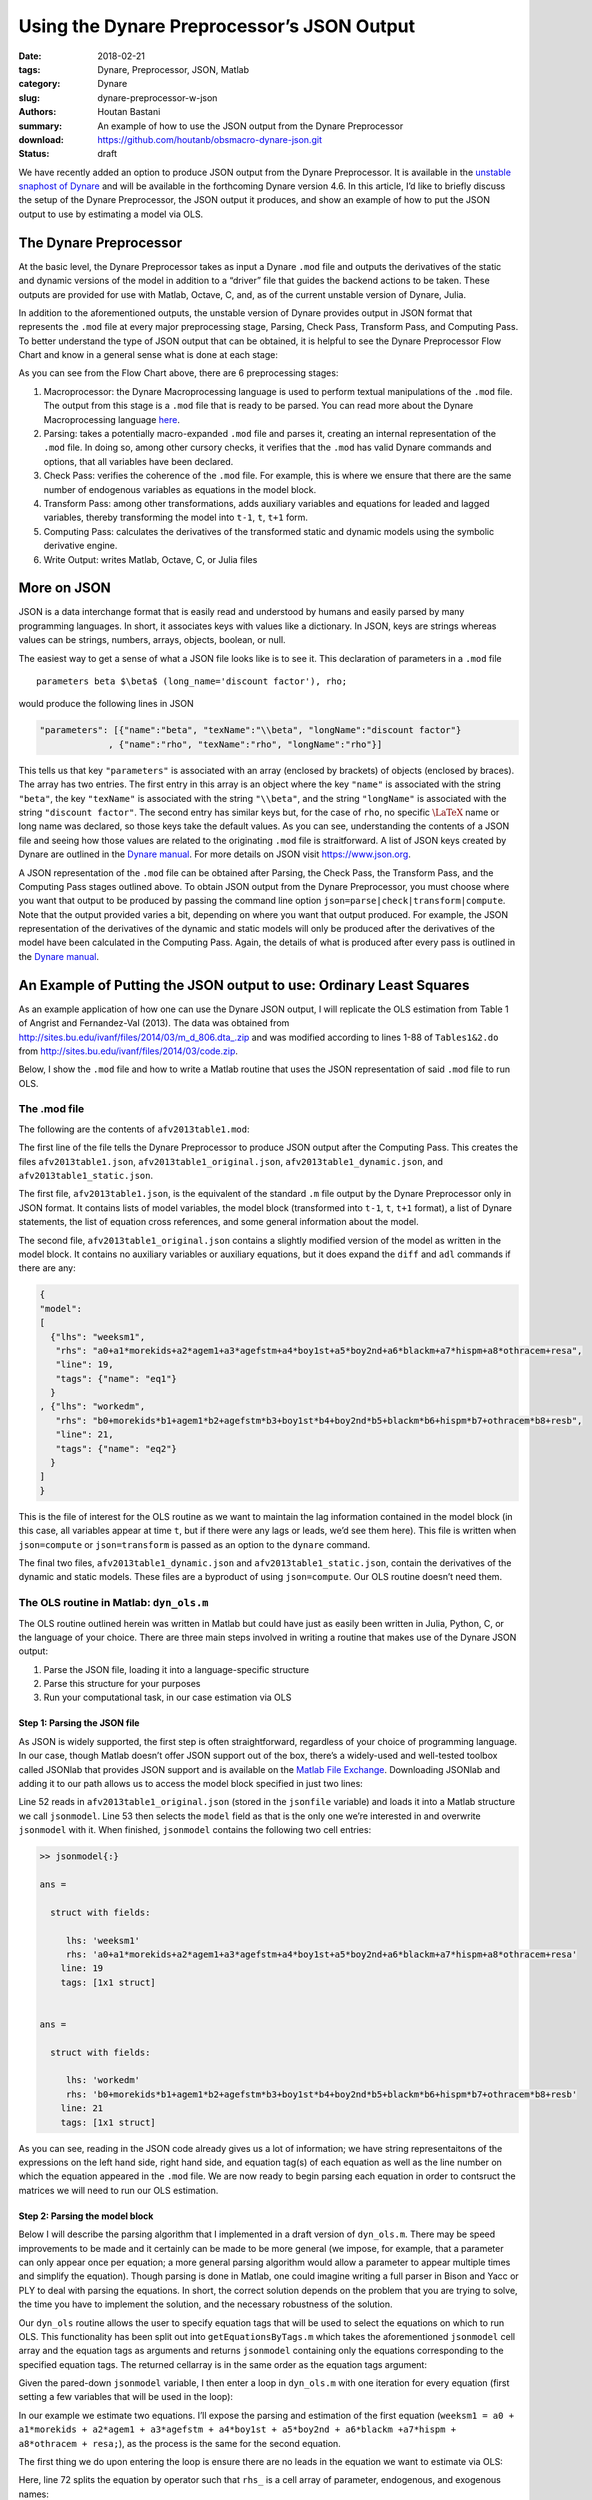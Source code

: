 Using the Dynare Preprocessor’s JSON Output
###########################################

:date: 2018-02-21
:tags: Dynare, Preprocessor, JSON, Matlab
:category: Dynare
:slug: dynare-preprocessor-w-json
:authors: Houtan Bastani
:summary: An example of how to use the JSON output from the Dynare Preprocessor
:download: https://github.com/houtanb/obsmacro-dynare-json.git
:status: draft

We have recently added an option to produce JSON output from the Dynare
Preprocessor. It is available in the `unstable snaphost of
Dynare <http://www.dynare.org/snapshot>`__ and will be available in the
forthcoming Dynare version 4.6. In this article, I’d like to briefly
discuss the setup of the Dynare Preprocessor, the JSON output it
produces, and show an example of how to put the JSON output to use by
estimating a model via OLS.

The Dynare Preprocessor
-----------------------

At the basic level, the Dynare Preprocessor takes as input a Dynare
``.mod`` file and outputs the derivatives of the static and dynamic
versions of the model in addition to a “driver” file that guides the
backend actions to be taken. These outputs are provided for use with
Matlab, Octave, C, and, as of the current unstable version of Dynare,
Julia.

In addition to the aforementioned outputs, the unstable version of
Dynare provides output in JSON format that represents the ``.mod`` file
at every major preprocessing stage, Parsing, Check Pass, Transform Pass,
and Computing Pass. To better understand the type of JSON output that
can be obtained, it is helpful to see the Dynare Preprocessor Flow Chart
and know in a general sense what is done at each stage:

.. image:: {filename}/images/preprocessor-4.6.png
   :width: 85%
   :alt: Dynare Flow Chart
   :align: center

As you can see from the Flow Chart above, there are 6 preprocessing
stages:

1. Macroprocessor: the Dynare Macroprocessing language is used to
   perform textual manipulations of the ``.mod`` file. The output from
   this stage is a ``.mod`` file that is ready to be parsed. You can
   read more about the Dynare Macroprocessing language
   `here <http://www.dynare.org/summerschool/2017/sebastien/macroprocessor.pdf>`__.
2. Parsing: takes a potentially macro-expanded ``.mod`` file and parses
   it, creating an internal representation of the ``.mod`` file. In
   doing so, among other cursory checks, it verifies that the ``.mod``
   has valid Dynare commands and options, that all variables have been
   declared.
3. Check Pass: verifies the coherence of the ``.mod`` file. For example,
   this is where we ensure that there are the same number of endogenous
   variables as equations in the model block.
4. Transform Pass: among other transformations, adds auxiliary variables
   and equations for leaded and lagged variables, thereby transforming
   the model into ``t-1``, ``t``, ``t+1`` form.
5. Computing Pass: calculates the derivatives of the transformed static
   and dynamic models using the symbolic derivative engine.
6. Write Output: writes Matlab, Octave, C, or Julia files

More on JSON
------------

JSON is a data interchange format that is easily read and understood by
humans and easily parsed by many programming languages. In short, it
associates keys with values like a dictionary. In JSON, keys are strings
whereas values can be strings, numbers, arrays, objects, boolean, or
null.

The easiest way to get a sense of what a JSON file looks like is to see
it. This declaration of parameters in a ``.mod`` file

::

    parameters beta $\beta$ (long_name='discount factor'), rho;

would produce the following lines in JSON

.. code:: json

    "parameters": [{"name":"beta", "texName":"\\beta", "longName":"discount factor"}
                 , {"name":"rho", "texName":"rho", "longName":"rho"}]

This tells us that key ``"parameters"`` is associated with an array
(enclosed by brackets) of objects (enclosed by braces). The array has
two entries. The first entry in this array is an object where the key
``"name"`` is associated with the string ``"beta"``, the key
``"texName"`` is associated with the string ``"\\beta"``, and the string
``"longName"`` is associated with the string ``"discount factor"``. The
second entry has similar keys but, for the case of ``rho``, no specific
:math:`\LaTeX` name or long name was declared, so those keys take the
default values. As you can see, understanding the contents of a JSON
file and seeing how those values are related to the originating ``.mod``
file is straitforward. A list of JSON keys created by Dynare are
outlined in the `Dynare
manual <http://www.dynare.org/documentation-and-support/manual>`__. For
more details on JSON visit https://www.json.org.

A JSON representation of the ``.mod`` file can be obtained after
Parsing, the Check Pass, the Transform Pass, and the Computing Pass
stages outlined above. To obtain JSON output from the Dynare
Preprocessor, you must choose where you want that output to be produced
by passing the command line option
``json=parse|check|transform|compute``. Note that the output provided
varies a bit, depending on where you want that output produced. For
example, the JSON representation of the derivatives of the dynamic and
static models will only be produced after the derivatives of the model
have been calculated in the Computing Pass. Again, the details of what
is produced after every pass is outlined in the `Dynare
manual <http://www.dynare.org/documentation-and-support/manual>`__.

An Example of Putting the JSON output to use: Ordinary Least Squares
--------------------------------------------------------------------

As an example application of how one can use the Dynare JSON output, I will
replicate the OLS estimation from Table 1 of Angrist and Fernandez-Val
(2013). The data was obtained from
`http://sites.bu.edu/ivanf/files/2014/03/m_d_806.dta_.zip
<http://sites.bu.edu/ivanf/files/2014/03/m_d_806.dta_.zip>`_ and was modified
according to lines 1-88 of ``Tables1&2.do`` from
http://sites.bu.edu/ivanf/files/2014/03/code.zip.

Below, I show the ``.mod`` file and how to write a Matlab routine that uses the
JSON representation of said ``.mod`` file to run OLS.

The .mod file
~~~~~~~~~~~~~

The following are the contents of ``afv2013table1.mod``:

.. code-block:: dynare
    :linenos: inline

    // --+ options: json=compute +--
    path(['..' filesep 'ols'], path);

    /* Reproduces Table 1 OLS estimate from Angrist and Fernandez-Val (2013)
     * ExtrapoLATE-ing: External Validity and Overidentification in the LATE Framework
     * Data obtained from: http://sites.bu.edu/ivanf/files/2014/03/m_d_806.dta_.zip
     */

    var weeksm1, workedm;

    varexo resa, resb,
           morekids, agem1, agefstm, boy1st, boy2nd, blackm, hispm, othracem;

    parameters a0, a1, a2, a3, a4, a5, a6, a7, a8,
               b0, b1, b2, b3, b4, b5, b6, b7, b8;

    model(linear);
        [name='eq1']
        weeksm1 = a0 + a1*morekids + a2*agem1 + a3*agefstm + a4*boy1st + a5*boy2nd + a6*blackm +a7*hispm + a8*othracem + resa;
        [name='eq2']
        workedm = b0 + b1*morekids + b2*agem1 + b3*agefstm + b4*boy1st + b5*boy2nd + b6*blackm +b7*hispm + b8*othracem + resb;
    end;

    ds = dyn_ols(dseries('Angrist_FernandezVal_2013.csv'));

The first line of the file tells the Dynare Preprocessor to produce JSON
output after the Computing Pass. This creates the files
``afv2013table1.json``, ``afv2013table1_original.json``,
``afv2013table1_dynamic.json``, and ``afv2013table1_static.json``.

The first file, ``afv2013table1.json``, is the equivalent of the
standard ``.m`` file output by the Dynare Preprocessor only in JSON
format. It contains lists of model variables, the model block
(transformed into ``t-1``, ``t``, ``t+1`` format), a list of Dynare
statements, the list of equation cross references, and some general
information about the model.

The second file, ``afv2013table1_original.json`` contains a slightly
modified version of the model as written in the model block. It contains
no auxiliary variables or auxiliary equations, but it does expand the
``diff`` and ``adl`` commands if there are any:

.. code-block:: json

    {
    "model":
    [
      {"lhs": "weeksm1",
       "rhs": "a0+a1*morekids+a2*agem1+a3*agefstm+a4*boy1st+a5*boy2nd+a6*blackm+a7*hispm+a8*othracem+resa",
       "line": 19,
       "tags": {"name": "eq1"}
      }
    , {"lhs": "workedm",
       "rhs": "b0+morekids*b1+agem1*b2+agefstm*b3+boy1st*b4+boy2nd*b5+blackm*b6+hispm*b7+othracem*b8+resb",
       "line": 21,
       "tags": {"name": "eq2"}
      }
    ]
    }

This is the file of interest for the OLS routine as we want to maintain the lag
information contained in the model block (in this case, all variables appear at
time ``t``, but if there were any lags or leads, we’d see them here). This file
is written when ``json=compute`` or ``json=transform`` is passed as an option
to the ``dynare`` command.

The final two files, ``afv2013table1_dynamic.json`` and
``afv2013table1_static.json``, contain the derivatives of the dynamic
and static models. These files are a byproduct of using
``json=compute``. Our OLS routine doesn’t need them.

The OLS routine in Matlab: ``dyn_ols.m``
~~~~~~~~~~~~~~~~~~~~~~~~~~~~~~~~~~~~~~~~

The OLS routine outlined herein was written in Matlab but could have
just as easily been written in Julia, Python, C, or the language of your
choice. There are three main steps involved in writing a routine
that makes use of the Dynare JSON output:

1. Parse the JSON file, loading it into a language-specific structure
2. Parse this structure for your purposes
3. Run your computational task, in our case estimation via OLS

Step 1: Parsing the JSON file
^^^^^^^^^^^^^^^^^^^^^^^^^^^^^

As JSON is widely supported, the first step is often straightforward,
regardless of your choice of programming language. In our case, though
Matlab doesn’t offer JSON support out of the box, there’s a widely-used
and well-tested toolbox called JSONlab that provides JSON support and is
available on the `Matlab File
Exchange <https://fr.mathworks.com/matlabcentral/fileexchange/33381-jsonlab--a-toolbox-to-encode-decode-json-files>`__.
Downloading JSONlab and adding it to our path allows us to access the
model block specified in just two lines:

.. code-block:: matlab
    :linenos: inline
    :linenostart: 52

    jsonmodel = loadjson(jsonfile);
    jsonmodel = jsonmodel.model;

Line 52 reads in ``afv2013table1_original.json`` (stored in the ``jsonfile``
variable) and loads it into a Matlab structure we call ``jsonmodel``. Line 53
then selects the ``model`` field as that is the only one we’re interested in
and overwrite ``jsonmodel`` with it. When finished, ``jsonmodel`` contains the
following two cell entries:

.. code:: matlab

    >> jsonmodel{:}

    ans =

      struct with fields:

         lhs: 'weeksm1'
         rhs: 'a0+a1*morekids+a2*agem1+a3*agefstm+a4*boy1st+a5*boy2nd+a6*blackm+a7*hispm+a8*othracem+resa'
        line: 19
        tags: [1x1 struct]


    ans =

      struct with fields:

         lhs: 'workedm'
         rhs: 'b0+morekids*b1+agem1*b2+agefstm*b3+boy1st*b4+boy2nd*b5+blackm*b6+hispm*b7+othracem*b8+resb'
        line: 21
        tags: [1x1 struct]

As you can see, reading in the JSON code already gives us a lot of
information; we have string representaitons of the expressions on the
left hand side, right hand side, and equation tag(s) of each equation as
well as the line number on which the equation appeared in the ``.mod``
file. We are now ready to begin parsing each equation in order to
contsruct the matrices we will need to run our OLS estimation.

Step 2: Parsing the model block
^^^^^^^^^^^^^^^^^^^^^^^^^^^^^^^

Below I will describe the parsing algorithm that I implemented in a
draft version of ``dyn_ols.m``. There may be speed improvements to be
made and it certainly can be made to be more general (we impose, for
example, that a parameter can only appear once per equation; a more
general parsing algorithm would allow a parameter to appear multiple
times and simplify the equation). Though parsing is done in Matlab, one
could imagine writing a full parser in Bison and Yacc or PLY to deal
with parsing the equations. In short, the correct solution depends on
the problem that you are trying to solve, the time you have to implement
the solution, and the necessary robustness of the solution.

Our ``dyn_ols`` routine allows the user to specify equation tags that
will be used to select the equations on which to run OLS. This
functionality has been split out into ``getEquationsByTags.m`` which
takes the aforementioned ``jsonmodel`` cell array and the equation tags
as arguments and returns ``jsonmodel`` containing only the equations
corresponding to the specified equation tags. The returned cellarray is
in the same order as the equation tags argument:

.. code-block:: matlab
    :linenos: inline

    function [jsonmodel] = getEquationsByTags(jsonmodel, tagname, tagvalue)
    if ischar(tagvalue)
        tagvalue = {tagvalue};
    end

    idx2keep = [];
    for i=1:length(tagvalue)
        found = false;
        for j=1:length(jsonmodel)
            assert(isstruct(jsonmodel{j}), 'Every entry in jsonmodel must be a struct');
            if isfield(jsonmodel{j}, 'tags') && ...
                    isfield(jsonmodel{j}.tags, tagname) && ...
                    strcmp(jsonmodel{j}.tags.(tagname), tagvalue{i})
                idx2keep = [idx2keep; j];
                found = true;
                break
            end
        end
        if found == false
            warning(['getEquationsByTags: no equation tag found by the name of ''' tagvalue{i} ''''])
        end
    end
    assert(~isempty(idx2keep), 'getEquationsByTags: no equations selected');
    jsonmodel = jsonmodel(unique(idx2keep, 'stable'));

Given the pared-down ``jsonmodel`` variable, I then enter a loop in
``dyn_ols.m`` with one iteration for every equation (first setting a few
variables that will be used in the loop):

.. code-block:: matlab
    :linenos: inline
    :linenostart: 67

    M_endo_exo_names_trim = [M_.endo_names; M_.exo_names];
    regex = strjoin(M_endo_exo_names_trim(:,1), '|');
    mathops = '[\+\*\^\-\/\(\)]';
    for i = 1:length(jsonmodel)

In our example we estimate two equations. I’ll expose the parsing
and estimation of the first equation
(``weeksm1 = a0 + a1*morekids + a2*agem1 + a3*agefstm + a4*boy1st + a5*boy2nd + a6*blackm +a7*hispm + a8*othracem + resa;``),
as the process is the same for the second equation.

The first thing we do upon entering the loop is ensure there are no
leads in the equation we want to estimate via OLS:

.. code-block:: matlab
    :linenos: inline
    :linenostart: 72

        rhs_ = strsplit(jsonmodel{i}.rhs, {'+','-','*','/','^','log(','exp(','(',')'});
        rhs_(cellfun(@(x) all(isstrprop(x, 'digit')), rhs_)) = [];
        vnames = setdiff(rhs_, M_.param_names);
        if ~isempty(regexp(jsonmodel{i}.rhs, ...
                ['(' strjoin(vnames, '\\(\\d+\\)|') '\\(\\d+\\))'], ...
                'once'))
            error(['dyn_ols: you cannot have leads in equation on line ' ...
                jsonmodel{i}.line ': ' jsonmodel{i}.lhs ' = ' jsonmodel{i}.rhs]);
        end

Here, line 72 splits the equation by operator such that ``rhs_``
is a cell array of parameter, endogenous, and exogenous names:

.. code:: matlab

    >> rhs_

    rhs_ =

      1x19 cell array

      Columns 1 through 11

        {'a0'}    {'5'}    {'a1'}    {'morekids'}    {'a2'}    {'agem1'}    {'a3'}    {'agefstm'}    {'a4'}    {'boy1st'}    {'a5'}

      Columns 12 through 19

        {'boy2nd'}    {'a6'}    {'blackm'}    {'a7'}    {'hispm'}    {'a8'}    {'othracem'}    {'resa'}

Line 73 removes any constants that may remain in the equation
(in our case, there are none). Line 74 removes the parameter
names, leaving us only with endogenous and exogenous variable names:

.. code:: matlab

    >> vnames

    vnames =

      1x9 cell array

        {'agefstm'}    {'agem1'}    {'blackm'}    {'boy1st'}    {'boy2nd'}    {'hispm'}    {'morekids'}    {'othracem'}    {'resa'}

Finally, the ``regexp`` command on line 75 sees if any of these variables
appear in the original equation with a lead. If so, the function ends with an
error indicating the equation that contains the lead.

We next initialize a few variables and loop over the parameter names
that appear in the right-hand side of the equation at hand:

.. code-block:: matlab
    :linenos: inline
    :linenostart: 82

        pnames = intersect(rhs_, M_.param_names);
        vnames = cell(1, length(pnames));
        splitstrings = cell(length(pnames), 1);
        X = dseries();
        for j = 1:length(pnames)

Our goal in this loop is to see which parameters appear in the equation,
thereby constructing the ``X`` matrix of the standard OLS equation
:math:`Y=X\beta+\varepsilon`. Upon entering the loop, we find the starting
and ending index of the parameter in the equation:

.. code-block:: matlab
    :linenos: inline
    :linenostart: 87

            createdvar = false;
            pregex = [...
                mathops pnames{j} mathops ...
                '|^' pnames{j} mathops ...
                '|' mathops pnames{j} '$' ...
                ];
            [startidx, endidx] = regexp(jsonmodel{i}.rhs, pregex, 'start', 'end');
            assert(length(startidx) == 1);

Here, the regular expression we create on line 88 matches the given parameter with
mathematical operators appearing before, after, or both. Hence, for the
first equation, we have:

.. code:: matlab

    >> pregex

    pregex =

        '[\+\*\^\-\/\(\)]a0[\+\*\^\-\/\(\)]|^a0[\+\*\^\-\/\(\)]|[\+\*\^\-\/\(\)]a0$'

    >> jsonmodel{i}.rhs

    ans =

        'a0+5*a1*morekids+a2*agem1+a3*agefstm+a4*boy1st+a5*boy2nd+a6*blackm+a7*hispm+a8*othracem+resa'

    >> jsonmodel{i}.rhs(startidx:endidx)

    ans =

        'a0+'

Here we see that for the first parameter, ``a0``, we find it at the
beginning of the right-hand side.

The next block of code deals with the various cases we can fall into,
depending on the mathematical operator(s) that are found before, after,
or both before and after, the parameter. We impose that parameters be
multiply their regressors, and hence take action depending on the
location of ``*`` (in other words, our parsing algorithm does not
handle the case where a parameter divides, or is divided by, a
regressor):

.. code-block:: matlab
    :linenos: inline
    :linenostart: 95

            if jsonmodel{i}.rhs(startidx) == '*' && jsonmodel{i}.rhs(endidx) == '*'
                vnamesl = getStrMoveLeft(jsonmodel{i}.rhs(1:startidx-1));
                vnamesr = getStrMoveRight(jsonmodel{i}.rhs(endidx+1:end));
                vnames{j} = [vnamesl '*' vnamesr];
                splitstrings{j} = [vnamesl '*' pnames{j} '*' vnamesr];
            elseif jsonmodel{i}.rhs(startidx) == '*'
                vnames{j} = getStrMoveLeft(jsonmodel{i}.rhs(1:startidx-1));
                splitstrings{j} = [vnames{j} '*' pnames{j}];
            elseif jsonmodel{i}.rhs(endidx) == '*'
                vnames{j} = getStrMoveRight(jsonmodel{i}.rhs(endidx+1:end));
                splitstrings{j} = [pnames{j} '*' vnames{j}];
                if jsonmodel{i}.rhs(startidx) == '-'
                    vnames{j} = ['-' vnames{j}];
                    splitstrings{j} = ['-' splitstrings{j}];
                end

In our case, given that there is no ``*`` operator, we deduce that
``a0`` is the intercept and we fall into the `elseif` block of code below:

.. code-block:: matlab
    :linenos: inline
    :linenostart: 110

            elseif jsonmodel{i}.rhs(startidx) == '+' ...
                    || jsonmodel{i}.rhs(startidx) == '-' ...
                    || jsonmodel{i}.rhs(endidx) == '+' ...
                    || jsonmodel{i}.rhs(endidx) == '-'
                % intercept
                createdvar = true;
                if any(strcmp(M_endo_exo_names_trim, 'intercept'))
                    [~, vnames{j}] = fileparts(tempname);
                    vnames{j} = ['intercept_' vnames{j}];
                    assert(~any(strcmp(M_endo_exo_names_trim, vnames{j})));
                else
                    vnames{j} = 'intercept';
                end
                splitstrings{j} = vnames{j};

We thus create a variable named ``intercept`` to multiply ``a0``. Processing continues
into the ``if`` statement:

.. code-block:: matlab
    :linenos: inline
    :linenostart: 127

            if createdvar
                if jsonmodel{i}.rhs(startidx) == '-'
                    Xtmp = dseries(-ones(ds.nobs, 1), ds.firstdate, vnames{j});
                else
                    Xtmp = dseries(ones(ds.nobs, 1), ds.firstdate, vnames{j});
                end
            else
                Xtmp = eval(regexprep(vnames{j}, regex, 'ds.$&'));
                Xtmp.rename_(vnames{j});
            end

Since we created a new ``intercept`` variable in the ``elseif`` block beginning
on line 110, we create the associated entries for the ``X`` matrix on line 131,
which is just a series of ``1``\'s. Finally, we concatenate ``Xtmp`` with the
other series in ``X`` (in the first pass, ``X`` is empty):

.. code-block:: matlab
    :linenos: inline
    :linenostart: 137

            X = [X Xtmp];

The above loop is repeated for the next parameter in ``pnames``, ``a1``.
This time, the regular expression on line 93 returns the value

.. code:: matlab

    >> jsonmodel{i}.rhs(startidx:endidx)

    ans =

        '+a1*'

Here, we see that ``a1`` is a parameter that multiplies a regressor. We hence
fall into the ``elseif`` block beginning on line 103. Since we know that the
regressor is to the right of the ``*``, we call a helper function called
``getStrMoveRight``, which returns the regressor, in this case ``morekids``. As
we have not created an ``intercept`` term here, we fall into the ``else`` block
on line 133, obtaining the value of ``morekids`` from our ``dseries`` and
assigning it to ``Xtmp``. We subsequently concatenate this to our variable
``X`` on line 137.

Now, after two loops, we have two columns in ``X`` associated with a
:math:`\beta` vector of ``[a0; a1]``. We continue in this fashion until all
parameters in the equation have been treated. When we finish with the loop,
``X`` has 927,267 observations and 9 columns, implying that :math:`\beta` is
equal to ``[a0; a1; a2; a3; a4; a5; a6; a7; a8]``.

Having obtained our ``X`` matrix, we turn our attention to the ``Y``
vector. First we see if there were any regressors on the right-hand side
that were not multiplied by a parameter. If this is the case, we create
a ``dseries`` with their values and substract them from the variable(s)
that appear on the left-hand side:

.. code-block:: matlab
    :linenos: inline
    :linenostart: 140

        lhssub = getRhsToSubFromLhs(ds, jsonmodel{i}.rhs, regex, [splitstrings; pnames]);
        residuals = setdiff(intersect(rhs_, M_.exo_names), ds.name);
        assert(~isempty(residuals), ['No residuals in equation ' num2str(i)]);
        assert(length(residuals) == 1, ['More than one residual in equation ' num2str(i)]);

        Y = eval(regexprep(jsonmodel{i}.lhs, regex, 'ds.$&'));
        if ~isempty(lhssub)
            Y = Y - lhssub;
        end

By the time we have finished with this block, ``Y`` is a column vector
with 927,267 rows. We next find the first observed period and last
observed period in the estimation:

.. code-block:: matlab
    :linenos: inline
    :linenostart: 150

        fp = max(Y.firstobservedperiod, X.firstobservedperiod);
        lp = min(Y.lastobservedperiod, X.lastobservedperiod);
        if isfield(jsonmodel{i}, 'tags') ...
                && isfield(jsonmodel{i}.tags, 'sample') ...
                && ~isempty(jsonmodel{i}.tags.sample)
            colon_idx = strfind(jsonmodel{i}.tags.sample, ':');
            fsd = dates(jsonmodel{i}.tags.sample(1:colon_idx-1));
            lsd = dates(jsonmodel{i}.tags.sample(colon_idx+1:end));
            if fp > fsd
                warning(['The sample over which you want to estimate contains NaNs. '...
                    'Adjusting estimation range to begin on: ' fp.char])
            else
                fp = fsd;
            end
            if lp < lsd
                 warning(['The sample over which you want to estimate contains NaNs. '...
                    'Adjusting estimation range to end on: ' lp.char])
            else
                lp = lsd;
            end
        end

We allow users to specify the sample range as an equation tag. If this
tag exists (line 152), we adjust the range to accord with that found in the sample
tag (lines 157-158). We adjust ``X`` and ``Y`` accordingly:

.. code-block:: matlab
    :linenos: inline
    :linenostart: 172

        Y = Y(fp:lp);
        X = X(fp:lp).data;
        if ~isempty(lhssub)
            lhssub = lhssub(fp:lp);
        end

Thus, when parsing is finished, we will have constructed the ``Y``
vector and the ``X`` matrix of the standard OLS regression.

Step 3: Estimation via OLS
^^^^^^^^^^^^^^^^^^^^^^^^^^

Having obtained our Y vector and X matrix, we are now ready to run our
estimation. Though we know that :math:`\hat{\beta} = (X'X)^{-1}X'Y`,
matrix inversion is slow and numerically unstable for small values.
Hence we use the QR decomposition; instead of performing the estimation
by simply running the standard OLS estimation, we run
:math:`\hat{\beta} = R^{-1}Q'Y`:

.. code-block:: matlab
    :linenos: inline
    :linenostart: 187

        [nobs, nvars] = size(X);
        oo_.ols.(tag).dof = nobs - nvars;

        % Estimated Parameters
        [q, r] = qr(X, 0);
        xpxi = (r'*r)\eye(nvars);
        oo_.ols.(tag).beta = r\(q'*Y.data);
        for j = 1:length(pnames)
            M_.params(strcmp(M_.param_names, pnames{j})) = oo_.ols.(tag).beta(j);
        end

After this block, the estimated parameters will be in
``oo_.ols.eq1.beta`` and will have been asigned to ``M_.params``, the
Dynare parameter vector that is updated every time an estimation
procedure is run.

And that’s it! The rest of the code simply takes care of calculating the
various statistics and standard errors and displaying the estimated
parameters in a table:

.. code:: matlab

                    OLS Estimation of equation 'eq1'

        Dependent Variable: weeksm1
        No. Independent Variables: 9
        Observations: 927267 from 1Y to 927267Y

                     Coefficients    t-statistic      Std. Error
                     ____________    ____________    ____________

        intercept        19.45968       143.37407         0.13573
        morekids         -9.60721      -171.41863         0.05605
        agem1             0.99457       193.09006         0.00515
        agefstm          -1.11455      -152.68575         0.00730
        boy1st           -0.16694        -3.66758         0.04552
        boy2nd           -3.20527       -65.88935         0.04865
        blackm            5.32933        74.30546         0.07172
        hispm            -1.94903       -13.69256         0.14234
        othracem          2.60498        20.10162         0.12959

        R^2: 0.061597
        R^2 Adjusted: 0.061589
        s^2: 479.946813
        Durbin-Watson: 1.913751
    _____________________________________________________________




                    OLS Estimation of equation 'eq2'

        Dependent Variable: workedm
        No. Independent Variables: 9
        Observations: 927267 from 1Y to 927267Y

                     Coefficients    t-statistic      Std. Error
                     ____________    ____________    ____________

        intercept         0.66257       223.69190         0.00296
        morekids         -0.18223      -148.99577         0.00122
        agem1             0.01444       128.50685         0.00011
        agefstm          -0.02044      -128.28998         0.00016
        boy1st           -0.00161        -1.62034         0.00099
        boy2nd           -0.05694       -53.63318         0.00106
        blackm            0.08355        53.38116         0.00157
        hispm            -0.05495       -17.68807         0.00311
        othracem          0.03345        11.82874         0.00283

        R^2: 0.039395
        R^2 Adjusted: 0.039387
        s^2: 0.228573
        Durbin-Watson: 1.919213
    _____________________________________________________________
